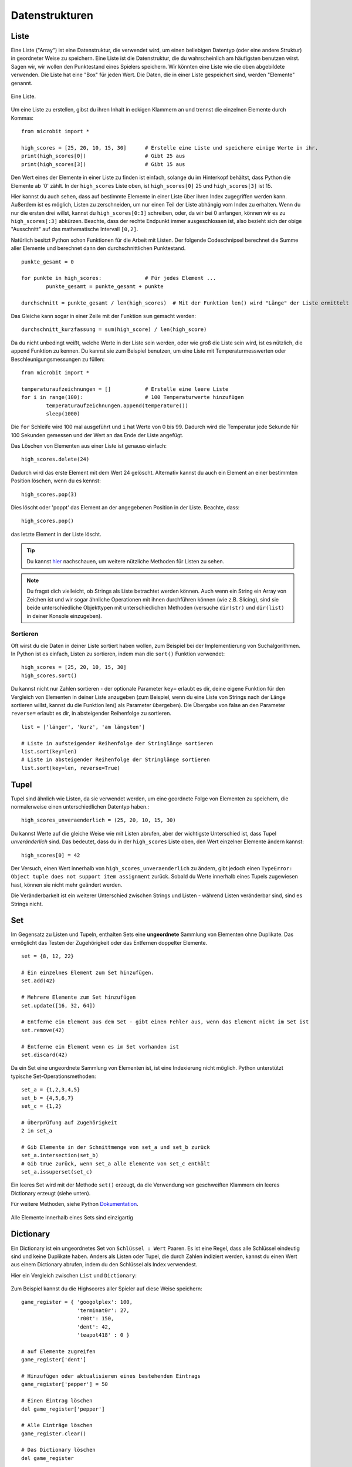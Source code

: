 ****************
Datenstrukturen
****************

Liste
=====

Eine Liste ("Array") ist eine Datenstruktur, die verwendet wird, um einen beliebigen Datentyp (oder eine
andere Struktur) in geordneter Weise zu speichern. Eine Liste ist die Datenstruktur, die du wahrscheinlich
am häufigsten benutzen wirst. Sagen wir, wir wollen den Punktestand eines Spielers speichern. Wir könnten
eine Liste wie die oben abgebildete verwenden. Die Liste hat eine "Box" für jeden Wert. Die Daten, die in
einer Liste gespeichert sind, werden "Elemente" genannt. 

.. figure:: assets/list_arrow.png 
	 :align: center
     
	 Eine Liste.

Um eine Liste zu erstellen, gibst du ihren Inhalt in eckigen Klammern an und trennst die einzelnen Elemente durch Kommas: :: 

	from microbit import *

	high_scores = [25, 20, 10, 15, 30]      # Erstelle eine Liste und speichere einige Werte in ihr.
	print(high_scores[0])			# Gibt 25 aus
	print(high_scores[3])			# Gibt 15 aus


Den Wert eines der Elemente in einer Liste zu finden ist einfach, solange du im Hinterkopf behältst, dass
Python die Elemente ab '0' zählt. In der ``high_scores`` Liste oben, ist ``high_scores[0]`` 25 und
``high_scores[3]`` ist 15.

Hier kannst du auch sehen, dass auf bestimmte Elemente in einer Liste über ihren Index zugegriffen werden kann.
Außerdem ist es möglich, Listen zu zerschneiden, um nur einen Teil der Liste abhängig vom Index zu erhalten.
Wenn du nur die ersten drei willst, kannst du ``high_scores[0:3]`` schreiben, oder, da wir bei 0 anfangen, können
wir es zu ``high_scores[:3]`` abkürzen. Beachte, dass der rechte Endpunkt immer ausgeschlossen ist, also bezieht
sich der obige "Ausschnitt" auf das mathematische Intervall ``[0,2]``.

Natürlich besitzt Python schon Funktionen für die Arbeit mit Listen. Der folgende Codeschnipsel berechnet die
Summe aller Elemente und berechnet dann den durchschnittlichen Punktestand. ::		

	punkte_gesamt = 0
	
	for punkte in high_scores: 		# Für jedes Element ...
		punkte_gesamt = punkte_gesamt + punkte

	durchschnitt = punkte_gesamt / len(high_scores)  # Mit der Funktion len() wird "Länge" der Liste ermittelt 

Das Gleiche kann sogar in einer Zeile mit der Funktion ``sum`` gemacht werden::

	durchschnitt_kurzfassung = sum(high_score) / len(high_score)	 


Da du nicht unbedingt weißt, welche Werte in der Liste sein werden, oder wie groß die Liste sein wird, ist es
nützlich, die ``append`` Funktion zu kennen. Du kannst sie zum Beispiel benutzen, um eine Liste mit
Temperaturmesswerten oder Beschleunigungsmessungen zu füllen:: 

	from microbit import *

	temperaturaufzeichnungen = [] 		# Erstelle eine leere Liste
	for i in range(100):			# 100 Temperaturwerte hinzufügen
		temperaturaufzeichnungen.append(temperature())
		sleep(1000)			 

Die ``for`` Schleife wird 100 mal ausgeführt und ``i`` hat Werte von 0 bis 99. Dadurch wird die Temperatur
jede Sekunde für 100 Sekunden gemessen und der Wert an das Ende der Liste angefügt. 


Das Löschen von Elementen aus einer Liste ist genauso einfach::

	high_scores.delete(24)

Dadurch wird das erste Element mit dem Wert 24 gelöscht.
Alternativ kannst du auch ein Element an einer bestimmten Position löschen, wenn du es kennst:: 
 
	high_scores.pop(3)

Dies löscht oder 'poppt' das Element an der angegebenen Position in der Liste. Beachte, dass::

	high_scores.pop() 

das letzte Element in der Liste löscht.


.. tip:: Du kannst hier_ nachschauen, um weitere nützliche Methoden für Listen zu sehen.

.. _hier: https://docs.python.org/2/tutorial/datastructures.html#

.. note:: Du fragst dich vielleicht, ob Strings als Liste betrachtet werden können. Auch wenn ein String ein Array von Zeichen ist und wir sogar ähnliche Operationen mit ihnen durchführen können  
	(wie z.B. Slicing), sind sie beide unterschiedliche Objekttypen mit unterschiedlichen Methoden (versuche ``dir(str)`` und ``dir(list)`` in deiner Konsole einzugeben). 

Sortieren
^^^^^^^^^

Oft wirst du die Daten in deiner Liste sortiert haben wollen, zum Beispiel bei der Implementierung von
Suchalgorithmen. In Python ist es einfach, Listen zu sortieren, indem man die ``sort()`` Funktion verwendet::

	high_scores = [25, 20, 10, 15, 30]
	high_scores.sort()

Du kannst nicht nur Zahlen sortieren - der optionale Parameter ``key=`` erlaubt es dir, deine eigene Funktion für
den Vergleich von Elementen in deiner Liste anzugeben (zum Beispiel, wenn du eine Liste von Strings nach der Länge
sortieren willst, kannst du die Funktion len() als Parameter übergeben). Die Übergabe von false an den Parameter
``reverse=`` erlaubt es dir, in absteigender Reihenfolge zu sortieren. ::

	list = ['länger', 'kurz', 'am längsten']

	# Liste in aufsteigender Reihenfolge der Stringlänge sortieren
	list.sort(key=len)
	# Liste in absteigender Reihenfolge der Stringlänge sortieren
	list.sort(key=len, reverse=True)

Tupel
=======

Tupel sind ähnlich wie Listen, da sie verwendet werden, um eine geordnete Folge von Elementen zu speichern,
die normalerweise einen unterschiedlichen Datentyp haben.::

    high_scores_unveraenderlich = (25, 20, 10, 15, 30)

Du kannst Werte auf die gleiche Weise wie mit Listen abrufen, aber der wichtigste Unterschied ist, dass Tupel
`unveränderlich` sind. Das bedeutet, dass du in der ``high_scores`` Liste oben, den Wert einzelner Elemente
ändern kannst: ::

    high_scores[0] = 42

Der Versuch, einen Wert innerhalb von ``high_scores_unveraenderlich`` zu ändern, gibt jedoch einen
``TypeError: Object tuple does not support item assignment`` zurück. Sobald du Werte 
innerhalb eines Tupels zugewiesen hast, können sie nicht mehr geändert werden. 

Die Veränderbarkeit ist ein weiterer Unterschied zwischen Strings und Listen - während Listen veränderbar
sind, sind es Strings nicht.

Set
====

Im Gegensatz zu Listen und Tupeln, enthalten Sets eine **ungeordnete** Sammlung von Elementen ohne Duplikate.
Das ermöglicht das Testen der Zugehörigkeit oder das Entfernen doppelter Elemente. ::

	set = {8, 12, 22}

	# Ein einzelnes Element zum Set hinzufügen.
	set.add(42)

	# Mehrere Elemente zum Set hinzufügen
	set.update([16, 32, 64])

	# Entferne ein Element aus dem Set - gibt einen Fehler aus, wenn das Element nicht im Set ist 
	set.remove(42)

	# Entferne ein Element wenn es im Set vorhanden ist 
	set.discard(42)

	 

Da ein Set eine ungeordnete Sammlung von Elementen ist, ist eine Indexierung nicht möglich. Python unterstützt
typische Set-Operationsmethoden: ::

	set_a = {1,2,3,4,5}
	set_b = {4,5,6,7}
	set_c = {1,2}

	# Überprüfung auf Zugehörigkeit
	2 in set_a

	# Gib Elemente in der Schnittmenge von set_a und set_b zurück
	set_a.intersection(set_b)
	# Gib true zurück, wenn set_a alle Elemente von set_c enthält
	set_a.issuperset(set_c)

Ein leeres Set wird mit der Methode ``set()`` erzeugt, da die Verwendung von geschweiften Klammern ein leeres
Dictionary erzeugt (siehe unten).  	

Für weitere Methoden, siehe Python Dokumentation_.

.. _Dokumentation: https://docs.python.org/2/library/stdtypes.html#set

.. figure:: assets/sets_i.png
   :align: center

   Alle Elemente innerhalb eines Sets sind einzigartig

Dictionary
===========

Ein Dictionary ist ein ungeordnetes Set von ``Schlüssel : Wert`` Paaren. Es ist eine Regel, dass 
alle Schlüssel eindeutig sind und keine Duplikate haben. Anders als Listen oder Tupel, die durch Zahlen 
indiziert werden, kannst du einen Wert aus einem Dictionary abrufen, indem du den Schlüssel als Index verwendest.

Hier ein Vergleich zwischen ``List`` und ``Dictionary``:

.. figure:: assets/DictsList.png
	:align: center
	:scale: 40%

Zum Beispiel kannst du die Highscores aller Spieler auf diese Weise speichern: ::

	game_register = { 'googolplex': 100,
			  'terminat0r': 27,
			  'r00t': 150,
			  'dent': 42,
			  'teapot418' : 0 } 

	# auf Elemente zugreifen
	game_register['dent']

	# Hinzufügen oder aktualisieren eines bestehenden Eintrags
	game_register['pepper'] = 50

	# Einen Eintrag löschen
	del game_register['pepper']	

	# Alle Einträge löschen
	game_register.clear()

	# Das Dictionary löschen
	del game_register

	# Rufe einen Wert für den Schlüssel oder den Standardwert ab, wenn er nicht im Dictionary steht
	game_register.get('dent')		


Übungsaufgaben
===================

1. Verwende die micro:bit Liste ``Image.ALL_CLOCKS`` und durchlaufe alle Elemente in der Liste mit einer for Schleife und zeige sie auf dem LED Bildschirm an.

2. Verwende dieselbe Elementeliste und zeige nur Elemente mit einem durch 3 teilbaren Index.

3. Sortiere eine Integer-Liste (z.B. ``Liste = [20, 112, 45, 80, 23]``) anhand der letzten Ziffer jedes Elements und behalte ihre relativen Positionen bei, falls die Ziffer gleich ist
   (das Ergebnis wäre in diesem Fall ``[20, 80, 112, 23, 45]``).

4. Erstelle eine eigene Animation mit einem Tupel und spiele sie auf dem micro:bit LED Bildschirm ab.

5. Programmiere den microbit so, dass er beim Drücken einer Taste eine Kompassmessung vornimmt und die Ergebnisse in einem Tupel speichert.

6. Schreibe ein Programm, das die Gesten, die der microbit erkennt, und die Anzahl ihrer Erkennung in einem Dictionary festhält. 
